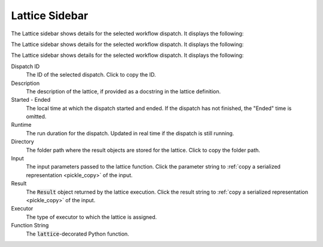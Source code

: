 ###############
Lattice Sidebar
###############

The Lattice sidebar shows details for the selected workflow dispatch. It displays the following:

The Lattice sidebar shows details for the selected workflow dispatch. It displays the following:

The Lattice sidebar shows details for the selected workflow dispatch. It displays the following:

.. image:: ../images/Lattice_sidebar.png
   :width: 350px
   :align: left

Dispatch ID
    The ID of the selected dispatch. Click |copy| to copy the ID.

Description
    The description of the lattice, if provided as a docstring in the lattice definition.

Started - Ended
    The local time at which the dispatch started and ended. If the dispatch has not finished, the "Ended" time is omitted.

Runtime
    The run duration for the dispatch. Updated in real time if the dispatch is still running.

Directory
    The folder path where the result objects are stored for the lattice. Click |copy| to copy the folder path.

Input
   The input parameters passed to the lattice function. Click the parameter string to :ref:`copy a serialized representation <pickle_copy>` of the input.

Result
    The :code:`Result` object returned by the lattice execution. Click the result string to :ref:`copy a serialized representation <pickle_copy>` of the input.

Executor
    The type of executor to which the lattice is assigned.

Function String
    The :code:`lattice`-decorated Python function.

.. |copy| image:: ../../_static/copy_icon.png
    :width: 20px
